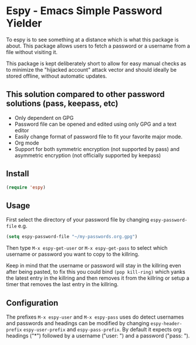 * Espy - Emacs Simple Password Yielder
To espy is to see something at a distance which is what this package is about. This package allows users to fetch a password or a username from a file without visiting it.

This package is kept deliberately short to allow for easy manual checks as to minimize the "hijacked account" attack vector and should ideally be stored offline, without automatic updates.

#+html: <img src="screenshot1.png" alt="Espy username prompt of same file"/>
#+html: <img src="screenshot2.png" alt="Espy password prompt of same file"/>
#+html: <img src="screenshot3.png" alt="Raw password file"/>

** This solution compared to other password solutions (pass, keepass, etc)
- Only dependent on GPG
- Password file can be opened and edited using only GPG and a text editor
- Easily change format of password file to fit your favorite major mode.
- Org mode
- Support for both symmetric encryption (not supported by pass) and asymmetric encryption (not officially supported by keepass)

** Install
#+BEGIN_SRC emacs-lisp
  (require 'espy)
#+END_SRC

** Usage
First select the directory of your password file by changing =espy-password-file= e.g.

#+BEGIN_SRC emacs-lisp
  (setq espy-password-file "~/my-passwords.org.gpg")
#+END_SRC

Then type =M-x espy-get-user= or =M-x espy-get-pass= to select which username or password you want to copy to the killring.

Keep in mind that the username or password will stay in the killring even after being pasted, to fix this you could bind =(pop kill-ring)= which yanks the latest entry in the killring and then removes it from the killring or setup a timer that removes the last entry in the killring.

** Configuration
The prefixes =M-x espy-user= and =M-x espy-pass= uses do detect usernames and passwords and headings can be modified by changing =espy-header-prefix= =espy-user-prefix= and =espy-pass-prefix=. By default it expects org headings ("*") followed by a username ("user: ") and a password ("pass: ").
